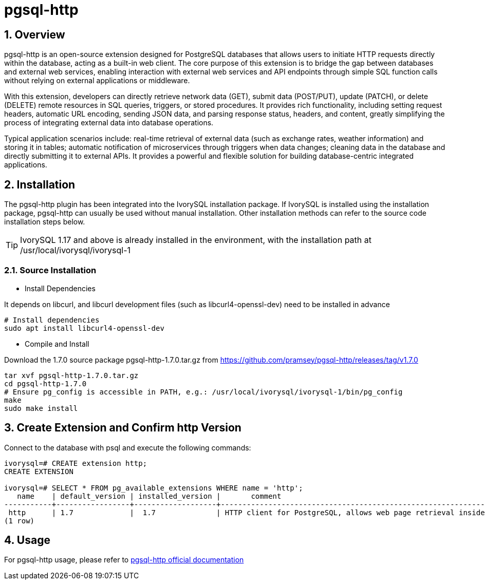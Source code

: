 :sectnums:
:sectnumlevels: 5

= pgsql-http

== Overview
pgsql-http is an open-source extension designed for PostgreSQL databases that allows users to initiate HTTP requests directly within the database, acting as a built-in web client. The core purpose of this extension is to bridge the gap between databases and external web services, enabling interaction with external web services and API endpoints through simple SQL function calls without relying on external applications or middleware.

With this extension, developers can directly retrieve network data (GET), submit data (POST/PUT), update (PATCH), or delete (DELETE) remote resources in SQL queries, triggers, or stored procedures. It provides rich functionality, including setting request headers, automatic URL encoding, sending JSON data, and parsing response status, headers, and content, greatly simplifying the process of integrating external data into database operations.

Typical application scenarios include: real-time retrieval of external data (such as exchange rates, weather information) and storing it in tables; automatic notification of microservices through triggers when data changes; cleaning data in the database and directly submitting it to external APIs. It provides a powerful and flexible solution for building database-centric integrated applications.

== Installation
The pgsql-http plugin has been integrated into the IvorySQL installation package. If IvorySQL is installed using the installation package, pgsql-http can usually be used without manual installation. Other installation methods can refer to the source code installation steps below.

[TIP]
IvorySQL 1.17 and above is already installed in the environment, with the installation path at /usr/local/ivorysql/ivorysql-1

=== Source Installation

** Install Dependencies

It depends on libcurl, and libcurl development files (such as libcurl4-openssl-dev) need to be installed in advance
----
# Install dependencies
sudo apt install libcurl4-openssl-dev
----

** Compile and Install

Download the 1.7.0 source package pgsql-http-1.7.0.tar.gz from https://github.com/pramsey/pgsql-http/releases/tag/v1.7.0
----
tar xvf pgsql-http-1.7.0.tar.gz
cd pgsql-http-1.7.0
# Ensure pg_config is accessible in PATH, e.g.: /usr/local/ivorysql/ivorysql-1/bin/pg_config
make
sudo make install
----

== Create Extension and Confirm http Version

Connect to the database with psql and execute the following commands:
----
ivorysql=# CREATE extension http;
CREATE EXTENSION

ivorysql=# SELECT * FROM pg_available_extensions WHERE name = 'http';
   name    | default_version | installed_version |       comment       
-----------+-----------------+-------------------+-------------------------------------------------------------------------
 http      | 1.7             |  1.7              | HTTP client for PostgreSQL, allows web page retrieval inside the database.
(1 row)
----

== Usage
For pgsql-http usage, please refer to https://github.com/pramsey/pgsql-http[pgsql-http official documentation]
